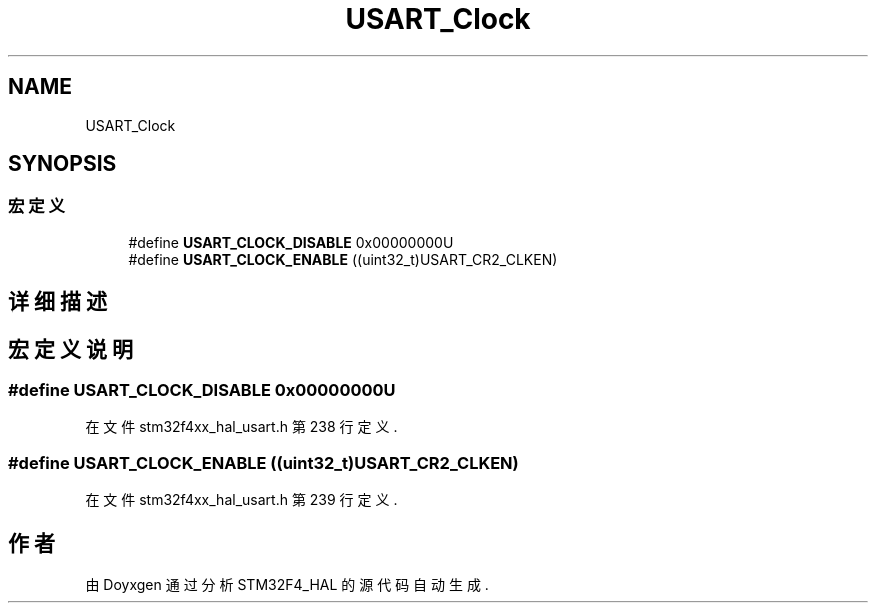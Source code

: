 .TH "USART_Clock" 3 "2020年 八月 7日 星期五" "Version 1.24.0" "STM32F4_HAL" \" -*- nroff -*-
.ad l
.nh
.SH NAME
USART_Clock
.SH SYNOPSIS
.br
.PP
.SS "宏定义"

.in +1c
.ti -1c
.RI "#define \fBUSART_CLOCK_DISABLE\fP   0x00000000U"
.br
.ti -1c
.RI "#define \fBUSART_CLOCK_ENABLE\fP   ((uint32_t)USART_CR2_CLKEN)"
.br
.in -1c
.SH "详细描述"
.PP 

.SH "宏定义说明"
.PP 
.SS "#define USART_CLOCK_DISABLE   0x00000000U"

.PP
在文件 stm32f4xx_hal_usart\&.h 第 238 行定义\&.
.SS "#define USART_CLOCK_ENABLE   ((uint32_t)USART_CR2_CLKEN)"

.PP
在文件 stm32f4xx_hal_usart\&.h 第 239 行定义\&.
.SH "作者"
.PP 
由 Doyxgen 通过分析 STM32F4_HAL 的 源代码自动生成\&.
